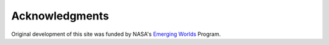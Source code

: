 Acknowledgments
===============

Original development of this site was funded by NASA's
`Emerging Worlds <https://astrobiology.nasa.gov/research/astrobiology-at-nasa/emerging-worlds/>`_ Program.

